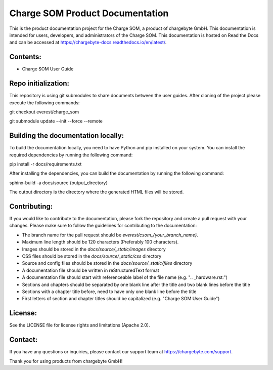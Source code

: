 Charge SOM Product Documentation
================================

This is the product documentation project for the Charge SOM, a product of chargebyte GmbH.
This documentation is intended for users, developers, and administrators of the Charge SOM.
This documentation is hosted on Read the Docs and can be accessed at
https://chargebyte-docs.readthedocs.io/en/latest/.


Contents:
---------

- Charge SOM User Guide

Repo initialization:
-------------------
This repository is using git submodules to share documents between the user guides.
After cloning of the project please execute the following commands:

git checkout everest/charge_som

git submodule update --init --force --remote


Building the documentation locally:
-----------------------------------

To build the documentation locally, you need to have Python and pip installed on your system.
You can install the required dependencies by running the following command:

pip install -r docs/requirements.txt

After installing the dependencies, you can build the documentation by running the following command:

sphinx-build -a docs/source {output_directory}

The output directory is the directory where the generated HTML files will be stored.


Contributing:
-------------

If you would like to contribute to the documentation, please fork the repository and create a pull
request with your changes. Please make sure to follow the guidelines for contributing to the
documentation:

- The branch name for the pull request should be `everest/csom_{your_branch_name}`.
- Maximum line length should be 120 characters (Preferably 100 characters).
- Images should be stored in the `docs/source/_static/images` directory
- CSS files should be stored in the `docs/source/_static/css` directory
- Source and config files should be stored in the `docs/source/_static/files` directory
- A documentation file should be written in reStructuredText format
- A documentation file should start with referenceable label of the file name (e.g. ".. _hardware.rst:")
- Sections and chapters should be separated by one blank line after the title and two blank lines before the title
- Sections with a chapter title before, need to have only one blank line before the title
- First letters of section and chapter titles should be capitalized (e.g. "Charge SOM User Guide")


License:
--------

See the LICENSE file for license rights and limitations (Apache 2.0).


Contact:
--------

If you have any questions or inquiries, please contact our support team at https://chargebyte.com/support.

Thank you for using products from chargebyte GmbH!
